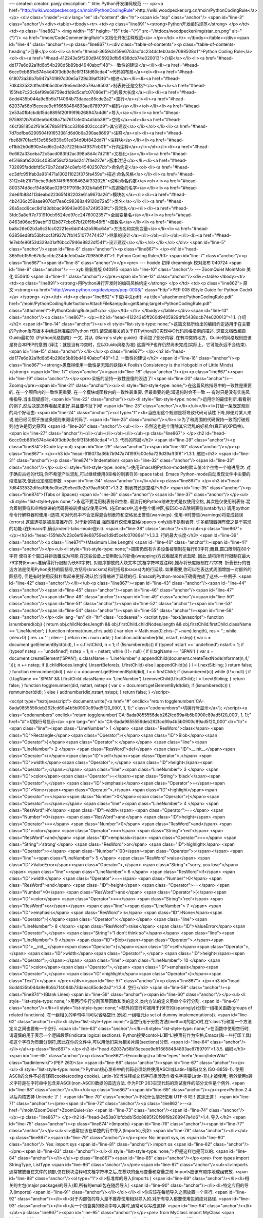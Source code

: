 ---
created: 
creator: panjy
description: ''
title: Python开发编码规范
---
<p><a href="http://wiki.woodpecker.org.cn/moin/PythonCodingRule">http://wiki.woodpecker.org.cn/moin/PythonCodingRule</a></p>
<div class="inside"><div lang="en" id="content" dir="ltr"><span id="top" class="anchor"/>
<span id="line-3" class="anchor"/><div><table><tbody><tr>  <td><p class="line891"><strong>Python开发编码规范</strong> </p></td>
<td><p class="line862"> <img width="15" height="15" title="{*}" src="/htdocs/woodpecker/img/star_on.png" alt="{*}"/>  <a href="/moin/CodeCommentingRule">文档化开发注释规范</a> </p></td>
</tr>
</tbody></table></div><span id="line-4" class="anchor"/><p class="line867"/><div class="table-of-contents"><p class="table-of-contents-heading">目录</p><ol><li><a href="#head-3659cb159e67b3acfdc234dcfeb0a4e7098508d1">Python Coding Rule</a><ol><li><a href="#head-412243e5ff260d9405929dfb5438dcb74e020013">介绍</a></li><li><a href="#head-dd177e6d92a1fd6b54b298d5b89bd4940abcf148">一致性的建议</a></li><li><a href="#head-6ccc9cb881c674c4d40f3db9c8c6f313fd60cda4">代码的布局</a><ol><li><a href="#head-618073a36b7b947a741997c00e5a729d39aff3f6">缩进</a></li><li><a href="#head-7d8433532dffea19b5c0be29e5ed3e2b79aa9503">制表符还是空格?</a></li><li><a href="#head-155feb7c23c6ef99e68759ed1d9d5cefc07086e1">行的最大长度</a></li><li><a
href="#head-8cdd435b044a9e8b5b714064b73daeac85cde2a2">空行</a></li><li><a href="#head-62037a58b15eceee9eff16658484893ae8789791">编码</a></li></ol></li><li><a href="#head-2e53a01bfcbdb15dc8895f20f99f9b268947a4d6">导入</a></li><li><a href="#head-9759812b7b03eb6d838a71d76f7afe0b4d5bb38f">空格</a><ol><li><a href="#head-46cf38185d2f61e5678b811f8cc331b9d02cccd9">其它建议</a></li></ol></li><li><a href="#head-7d7bdfbe6299504f91653381d6d0b6a390ae8699">注释</a><ol><li><a href="#head-fbe88f70fac5f3e585d939e91ed34d9bf842dd7f">注释块</a></li><li><a href="#head-ef1bb2b0d890e4cd6c2c42c7225bb4f937fcb01f">行内注释</a></li></ol></li><li><a href="#head-9c662a33ceba72c5acd083fd2ac398b8d4c7d216">文档化</a></li><li><a href="#head-e15168afe5203c4085af59cf24a6d2417f4e227e">版本注记</a></li><li><a
href="#head-732695faddbfd5c70b72daf24c8efc45402507cb">命名约定</a><ol><li><a href="#head-ec3dfc951fab3a931471a130211023f375fa459e">描述:命名风格</a></li><li><a href="#head-31f2c4b21f71bebc9dd574f6f66064624f332025">说明:命名约定</a><ol><li><a href="#head-800374d8cc154d88ac028f31f7918c302b4ab517">应避免的名字</a></li><li><a href="#head-2de6fb884113deabd22365f482203e61a9670a26">模块名</a></li><li><a href="#head-4b2436c259aae9076cf7ea6c98388a49128d72a5">类名</a></li><li><a href="#head-26a5acd6cec8d1d3dbbac96943e050e7249538fc">异常名</a></li><li><a href="#head-3fdc3a8eff7e731910cb9524ed97cc2476002357">全局变量名</a></li><li><a href="#head-8463d06ec59aebf1312b877cbc67bf20f5fb46f5">函数名</a></li><li><a
href="#head-ba8c26e02b3a9c3fcc02221ec6dd14a2b59bc64e">方法名和实例变量</a></li><li><a href="#head-63856ed8fb53bfcccf3f927d7fb1451077474457">继承的设计</a></li></ol></li></ol></li><li><a href="#head-1e7ebfe96f53d329a01aff6bcd7946e8822df541">设计建议</a></li></ol></li></ol></div> <span id="line-5" class="anchor"/><span id="line-6" class="anchor"/><p class="line867">
</p><h1 id="head-3659cb159e67b3acfdc234dcfeb0a4e7098508d1">1. Python Coding Rule</h1>
<span id="line-7" class="anchor"/><p class="line867"><span id="line-8" class="anchor"/></p><pre>  --- hoxide 初译 dreamingk 校对发布 040724
<span id="line-9" class="anchor"/>  --- xyb 重新排版 040915
<span id="line-10" class="anchor"/>  --- ZoomQuiet MoinMoin 美化 050610
<span id="line-11" class="anchor"/></pre><span id="line-12" class="anchor"/><div><table><tbody><tr>  <td><p class="line891"><strong>用Python进行开发时的编码风格约定</strong> </p></td>
<td><p class="line862"> 原文:<strong><a href="http://www.python.org/dev/peps/pep-0008/" class="http">PEP 008 《Style Guide for Python Code》</a> </strong> </p></td>
<td><p class="line862">下载(中文pdf): <a title="attachment:PythonCodingRule.pdf" href="/moin/PythonCodingRule?action=AttachFile&amp;do=get&amp;target=PythonCodingRule.pdf" class="attachment">PythonCodingRule.pdf</a> </p></td>
</tr>
</tbody></table></div><span id="line-13" class="anchor"/><p class="line867">
</p><h2 id="head-412243e5ff260d9405929dfb5438dcb74e020013">1.1. 介绍</h2>
<span id="line-14" class="anchor"/><ul><li style="list-style-type: none;">这篇文档所给出的编码约定适用于在主要的Python发布版本中组成标准库的Python 代码.请查阅相关的关于在Python的C实现中C代码风格指南的描述. 这篇文档改编自Guido最初的《Python风格指南》一文. 并从《Barry's style guide》中添加了部分内容. 在有冲突的地方，Guide的风格规则应该是符合本PEP的意图 (译注：就是当有冲突时，应以Guido风格为准) 这篇PEP也许仍然尚未完成(实际上，它可能永远不会结束). <span id="line-15" class="anchor"/></li></ul><p class="line867">
</p><h2 id="head-dd177e6d92a1fd6b54b298d5b89bd4940abcf148">1.2. 一致性的建议</h2>
<span id="line-16" class="anchor"/><p class="line867"><strong>愚蠢得使用一致性是无知的妖怪(A Foolish Consistency is the Hobgoblin of Little Minds)</strong> <span id="line-17" class="anchor"/><span id="line-18" class="anchor"/></p><p class="line867"><span id="line-19" class="anchor"/></p><pre>呆板的坚持一致性是傻的没边了!
<span id="line-20" class="anchor"/>-- Zoomq</pre><span id="line-21" class="anchor"/><ul><li style="list-style-type: none;">在这篇风格指导中的一致性是重要的. 在一个项目内的一致性更重要. 在一个模块或函数内的一致性最重要. 但最重要的是:知道何时会不一致 -- 有时只是没有实施风格指导.当出现疑惑时, <span id="line-22" class="anchor"/><ul><li style="list-style-type: none;">运用你的最佳判断.看看别的例子,然后决定怎样看起来更好.并且要不耻下问! <span id="line-23" class="anchor"/></li></ul></li><li>打破一条既定规则的两个好理由: <span id="line-24" class="anchor"/><ol type="1"><li>当应用这个规则是将导致代码可读性下降,即便对某人来说,他已经习惯于按这条规则来阅读代码了. <span id="line-25" class="anchor"/></li><li>为了和周围的代码保持一致而打破规则(也许是历史原因) <span id="line-26"
class="anchor"/><ul><li>-- 虽然这也是个清除其它混乱的好机会(真正的XP风格). <span id="line-27" class="anchor"/></li></ul></li></ol></li></ul><p class="line867">
</p><h2 id="head-6ccc9cb881c674c4d40f3db9c8c6f313fd60cda4">1.3. 代码的布局</h2>
<span id="line-28" class="anchor"/><p class="line874">(Code lay-out) <span id="line-29" class="anchor"/><span id="line-30" class="anchor"/></p><p class="line867">
</p><h3 id="head-618073a36b7b947a741997c00e5a729d39aff3f6">1.3.1. 缩进</h3>
<span id="line-31" class="anchor"/><p class="line874">(Indentation) <span id="line-32" class="anchor"/><span id="line-33" class="anchor"/></p><ul><li style="list-style-type: none;">使用Emacs的Python-mode的默认值:4个空格一个缩进层次. 对于确实古老的代码,你不希望产生混乱,可以继续使用8空格的制表符(8-space tabs). Emacs Python-mode自动发现文件中主要的缩进层次,依此设定缩进参数. <span id="line-34" class="anchor"/></li></ul><p class="line867">
</p><h3 id="head-7d8433532dffea19b5c0be29e5ed3e2b79aa9503">1.3.2. 制表符还是空格?</h3>
<span id="line-35" class="anchor"/><p class="line874">(Tabs or Spaces) <span id="line-36" class="anchor"/><span id="line-37" class="anchor"/></p><ul><li style="list-style-type: none;">永远不要混用制表符和空格. 最流行的Python缩进方式是仅使用空格, 其次是仅使用制表符.混合着制表符和空格缩进的代码将被转换成仅使用空格. (在Emacs中,选中整个缓冲区,按ESC-x去除制表符(untabify).) 调用python命令行解释器时使用-t选项,可对代码中不合法得混合制表符和空格发出警告(warnings). 使用-tt时警告(warnings)将变成错误(errors).这些选项是被高度推荐的. 对于新的项目,强烈推荐仅使用空格(spaces-only)而不是制表符. 许多编辑器拥有使之易于实现的功能.(在Emacs中,确认indent-tabs-mode是nil). <span id="line-38" class="anchor"/></li></ul><p class="line867">
</p><h3 id="head-155feb7c23c6ef99e68759ed1d9d5cefc07086e1">1.3.3. 行的最大长度</h3>
<span id="line-39" class="anchor"/><p class="line874">(Maximum Line Length) <span id="line-40" class="anchor"/><span id="line-41" class="anchor"/></p><ul><li style="list-style-type: none;">周围仍然有许多设备被限制在每行80字符;而且,窗口限制在80个字符 使将多个窗口并排放置成为可能.在这些设备上使用默认的折叠(wrapping)方式看起来有点丑陋. 因此,请将所有行限制在最大79字符(Emacs准确得将行限制为长80字符), 对顺序排放的大块文本(文档字符串或注释),推荐将长度限制在72字符. 折叠长行的首选方法是使用Pyhon支持的圆括号,方括号(brackets)和花括号(braces)内的行延续. 如果需要,你可以在表达式周围增加一对额外的圆括号, 但是有时使用反斜杠看起来更好.确认恰当得缩进了延续的行. Emacs的Python-mode正确得完成了这些.一些例子: <span id="line-42" class="anchor"/></li></ul><p class="line867"><span id="line-43"
class="anchor"/><span id="line-44" class="anchor"/><span id="line-45" class="anchor"/><span id="line-46" class="anchor"/><span id="line-47" class="anchor"/><span id="line-48" class="anchor"/><span id="line-49" class="anchor"/><span id="line-50" class="anchor"/><span id="line-51" class="anchor"/><span id="line-52" class="anchor"/><span id="line-53" class="anchor"/><span id="line-54" class="anchor"/><span id="line-55" class="anchor"/><span id="line-56" class="anchor"/></p><div lang="en" dir="ltr" class="codearea">
<script type="text/javascript">
function isnumbered(obj) {
return obj.childNodes.length && obj.firstChild.childNodes.length && obj.firstChild.firstChild.className == 'LineNumber';
}
function nformat(num,chrs,add) {
var nlen = Math.max(0,chrs-(''+num).length), res = '';
while (nlen>0) { res += ' '; nlen-- }
return res+num+add;
}
function addnumber(did, nstart, nstep) {
var c = document.getElementById(did), l = c.firstChild, n = 1;
if (!isnumbered(c))
if (typeof nstart == 'undefined') nstart = 1;
if (typeof nstep  == 'undefined') nstep = 1;
n = nstart;
while (l != null) {
if (l.tagName == 'SPAN') {
var s = document.createElement('SPAN');
s.className = 'LineNumber'
s.appendChild(document.createTextNode(nformat(n,4,' ')));
n += nstep;
if (l.childNodes.length)
l.insertBefore(s, l.firstChild)
else
l.appendChild(s)
}
l = l.nextSibling;
}
return false;
}
function remnumber(did) {
var c = document.getElementById(did), l = c.firstChild;
if (isnumbered(c))
while (l != null) {
if (l.tagName == 'SPAN' && l.firstChild.className == 'LineNumber') l.removeChild(l.firstChild);
l = l.nextSibling;
}
return false;
}
function togglenumber(did, nstart, nstep) {
var c = document.getElementById(did);
if (isnumbered(c)) {
remnumber(did);
} else {
addnumber(did,nstart,nstep);
}
return false;
}
</script>

<script type="text/javascript">
document.write('<a href="#" onclick="return togglenumber(\'CA-8ada9855556deb262fcd69a4b5b0900c89ad5f20_000\', 1, 1);" \
class="codenumbers">切换行号显示<\/a>');
</script><a class="codenumbers" onclick="return togglenumber('CA-8ada9855556deb262fcd69a4b5b0900c89ad5f20_000', 1, 1);" href="#">切换行号显示</a>
<pre lang="en" id="CA-8ada9855556deb262fcd69a4b5b0900c89ad5f20_000" dir="ltr"><span class="line"><span class="LineNumber">   1 </span>        <span class="ResWord">class</span> <span class="ID">Rectangle</span><span class="Operator">(</span><span class="ID">Blob</span><span class="Operator">)</span><span class="Operator">:</span></span>
<span class="line"><span class="LineNumber">   2 </span>                <span class="ResWord">def</span> <span class="ID">__init__</span><span class="Operator">(</span><span class="ID">self</span><span class="Operator">,</span> <span class="ID">width</span><span class="Operator">,</span> <span class="ID">height</span><span class="Operator">,</span></span>
<span class="line"><span class="LineNumber">   3 </span>                             <span class="ID">color</span><span class="Operator">=</span><span class="String">'black'</span><span class="Operator">,</span> <span class="ID">emphasis</span><span class="Operator">=</span><span class="ID">None</span><span class="Operator">,</span> <span class="ID">highlight</span><span class="Operator">=</span><span class="Number">0</span><span class="Operator">)</span><span class="Operator">:</span></span>
<span class="line"><span class="LineNumber">   4 </span>                        <span class="ResWord">if</span> <span class="ID">width</span> <span class="Operator">==</span> <span class="Number">0</span> <span class="ResWord">and</span> <span class="ID">height</span> <span class="Operator">==</span> <span class="Number">0</span> <span class="ResWord">and</span> \
<span class="ID">color</span> <span class="Operator">==</span> <span class="String">'red'</span> <span class="ResWord">and</span> <span class="ID">emphasis</span> <span class="Operator">==</span> <span class="String">'strong'</span> <span class="ResWord">or</span> \
<span class="ID">highlight</span> <span class="Operator">></span> <span class="Number">100</span><span class="Operator">:</span></span>
<span class="line"><span class="LineNumber">   5 </span>                                <span class="ResWord">raise</span> <span class="ID">ValueError</span><span class="Operator">,</span> <span class="String">"sorry, you lose"</span></span>
<span class="line"><span class="LineNumber">   6 </span>                        <span class="ResWord">if</span> <span class="ID">width</span> <span class="Operator">==</span> <span class="Number">0</span> <span class="ResWord">and</span> <span class="ID">height</span> <span class="Operator">==</span> <span class="Number">0</span> <span class="ResWord">and</span> <span class="Operator">(</span><span class="ID">color</span> <span class="Operator">==</span> <span class="String">'red'</span> <span class="ResWord">or</span></span>
<span class="line"><span class="LineNumber">   7 </span>                                                           <span class="ID">emphasis</span> <span class="ResWord">is</span> <span class="ID">None</span><span class="Operator">)</span><span class="Operator">:</span></span>
<span class="line"><span class="LineNumber">   8 </span>                                <span class="ResWord">raise</span> <span class="ID">ValueError</span><span class="Operator">,</span> <span class="String">"I don't think so"</span></span>
<span class="line"><span class="LineNumber">   9 </span>                        <span class="ID">Blob</span><span class="Operator">.</span><span class="ID">__init__</span><span class="Operator">(</span><span class="ID">self</span><span class="Operator">,</span> <span class="ID">width</span><span class="Operator">,</span> <span class="ID">height</span><span class="Operator">,</span></span>
<span class="line"><span class="LineNumber">  10 </span>                                      <span class="ID">color</span><span class="Operator">,</span> <span class="ID">emphasis</span><span class="Operator">,</span> <span class="ID">highlight</span><span class="Operator">)</span><span class="Text"/></span>
</pre></div><span id="line-57" class="anchor"/><p class="line867">
</p><h3 id="head-8cdd435b044a9e8b5b714064b73daeac85cde2a2">1.3.4. 空行</h3>
<span id="line-58" class="anchor"/><p class="line874">(Blank Lines) <span id="line-59" class="anchor"/><span id="line-60" class="anchor"/></p><ul><li style="list-style-type: none;">用两行空行分割顶层函数和类的定义,类内方法的定义用单个空行分割. <span id="line-61" class="anchor"/></li><li style="list-style-type: none;">额外的空行可被用于(保守的(sparingly))分割一组相关函数(groups of related functions). 在一组相关的单句中间可以省略空行.(例如.一组哑元(a set of dummy implementations)). <span id="line-62" class="anchor"/></li><li
style="list-style-type: none;">当空行用于分割方法(method)的定义时,在'class'行和第一个方法定义之间也要有一个空行. <span id="line-63" class="anchor"/></li><li style="list-style-type: none;">在函数中使用空行时,请谨慎的用于表示一个逻辑段落(indicate logical sections). Python接受contol-L(即^L)换页符作为空格;Emacs(和一些打印工具) 视这个字符为页面分割符,因此在你的文件中,可以用他们来为相关片段(sections)分页. <span id="line-64" class="anchor"/></li></ul><p class="line867">
</p><h3 id="head-62037a58b15eceee9eff16658484893ae8789791">1.3.5. 编码</h3>
<span id="line-65" class="anchor"/><p class="line862">(Encodings)<a title="epes" href="/moin/InterWiki" class="badinterwiki">(PEP 263)</a> <span id="line-66" class="anchor"/><span id="line-67" class="anchor"/></p><ul><li style="list-style-type: none;">Python核心发布中的代码必须始终使用ASCII或Latin-1编码(又名 ISO-8859-1). 使用ASCII的文件不必有译码cookie(coding cookie). Latin-1仅当注释或文档字符串涉及作者名字需要Latin-1时才被使用; 另外使用\x转义字符是在字符串中包含非ASCII(non-ASCII)数据的首选方法. 作为PEP
263实现代码的测试套件的部分文件是个例外. <span id="line-68" class="anchor"/></li></ul><p class="line867"><span id="line-69" class="anchor"/></p><pre>Python 2.4 以后内核支持 Unicode 了！
<span id="line-70" class="anchor"/>不论什么情况使用 UTF-8 吧！这是王道！
<span id="line-71" class="anchor"/></pre><span id="line-72" class="anchor"/><p class="line862">--<a href="/moin/ZoomQuiet">ZoomQuiet</a> <span id="line-73" class="anchor"/><span id="line-74" class="anchor"/></p><p class="line867">
</p><h2 id="head-2e53a01bfcbdb15dc8895f20f99f9b268947a4d6">1.4. 导入</h2>
<span id="line-75" class="anchor"/><p class="line874">(Imports) <span id="line-76" class="anchor"/><span id="line-77" class="anchor"/></p><ul><li>通常应该在单独的行中导入(Imports),例如: <span id="line-78" class="anchor"/></li></ul><p class="line867"><span id="line-79" class="anchor"/></p><pre>                No:  import sys, os
<span id="line-80" class="anchor"/>                Yes: import sys
<span id="line-81" class="anchor"/>                     import os
<span id="line-82" class="anchor"/></pre><span id="line-83" class="anchor"/><ul><li style="list-style-type: none;">但是这样也是可以的: <span id="line-84" class="anchor"/></li></ul><p class="line867"><span id="line-85" class="anchor"/></p><pre>                from types import StringType, ListType
<span id="line-86" class="anchor"/></pre><span id="line-87" class="anchor"/><ul><li>Imports 通常被放置在文件的顶部,仅在模块注释和文档字符串之后,在模块的全局变量和常量之前.Imports应该有顺序地成组安放. <span id="line-88" class="anchor"/><ol type="1"><li>标准库的导入(Imports ) <span id="line-89" class="anchor"/></li><li>相关的主包(major package)的导入(即,所有的email包在随后导入) <span id="line-90" class="anchor"/></li><li>特定应用的导入(imports) <span id="line-91" class="anchor"/></li></ol></li><li>你应该在每组导入之间放置一个空行. <span
id="line-92" class="anchor"/></li><li>对于内部包的导入是不推荐使用相对导入的.对所有导入都要使用包的绝对路径. <span id="line-93" class="anchor"/></li><li>从一个包含类的模块中导入类时,通常可以写成这样: <span id="line-94" class="anchor"/></li></ul><p class="line867"><span id="line-95" class="anchor"/></p><pre>                from MyClass import MyClass
<span id="line-96" class="anchor"/>                from foo.bar.YourClass import YourClass
<span id="line-97" class="anchor"/></pre><span id="line-98" class="anchor"/><ul><li style="list-style-type: none;">如果这样写导致了本地名字冲突,那么就这样写 <span id="line-99" class="anchor"/></li></ul><p class="line867"><span id="line-100" class="anchor"/></p><pre>                import MyClass
<span id="line-101" class="anchor"/>           import foo.bar.YourClass
<span id="line-102" class="anchor"/></pre><span id="line-103" class="anchor"/><ul><li style="list-style-type: none;"><p class="line862">即使用<tt>"MyClass.MyClass"</tt>和<tt>"foo.bar.YourClass.YourClass"</tt> <span id="line-104" class="anchor"/></p></li></ul><p class="line867">
</p><h2 id="head-9759812b7b03eb6d838a71d76f7afe0b4d5bb38f">1.5. 空格</h2>
<span id="line-105" class="anchor"/><p class="line874">(Whitespace in Expressions and Statements) <span id="line-106" class="anchor"/><span id="line-107" class="anchor"/></p><ul><li style="list-style-type: none;">Guido不喜欢在以下地方出现空格: <span id="line-108" class="anchor"/></li><li style="list-style-type: none;"><p class="line891"><tt>"spam( ham[ 1 ], { eggs: 2 } )".  Always write this as</tt> <tt>"spam(ham[1], {eggs: 2})".</tt> <span id="line-109" class="anchor"/></p><ul><li><p
class="line862">紧挨着圆括号,方括号和花括号的,如:<tt>"spam( ham[ 1 ], { eggs: 2 } )".</tt> 要始终将它写成<tt>"spam(ham[1], {eggs: 2})".</tt> <span id="line-110" class="anchor"/></p></li></ul><p class="line891"><tt>"if x == 4 : print x , y ; x , y = y , x".</tt>  Always write this as <tt>"if x == 4: print x, y; x, y = y, x".</tt> <span id="line-111" class="anchor"/></p><ul><li>紧贴在逗号,分号或冒号前的,如: <span id="line-112" class="anchor"/></li></ul><p class="line891"><tt>"if x == 4 : print x , y ; x , y = y , x".</tt>  要始终将它写成
<tt>"if x == 4: print x, y; x, y = y, x".</tt> <span id="line-113" class="anchor"/></p><ul><li><p class="line862">紧贴着函数调用的参数列表前开式括号(open parenthesis )的,如<tt>"spam (1)"</tt>.要始终将它写成<tt>"spam(1)"</tt>. <span id="line-114" class="anchor"/></p></li></ul><p class="line891"><tt>slicing, as in: "dict ['key'] = list [index]".</tt>  Always write this as <tt>"dict['key'] = list[index]".</tt> <span id="line-115" class="anchor"/></p><ul><li>紧贴在索引或切片(slicing?下标?)开始的开式括号前的,如: <span id="line-116"
class="anchor"/></li></ul><p class="line891"><tt>"dict ['key'] = list [index]".要始终将它写成"dict['key'] = list[index]".</tt> <span id="line-117" class="anchor"/></p><ul><li>在赋值(或其它)运算符周围的用于和其它并排的一个以上的空格,如: <span id="line-118" class="anchor"/></li></ul></li></ul><p class="line867"><span id="line-119" class="anchor"/><span id="line-120" class="anchor"/><span id="line-121" class="anchor"/><span id="line-122" class="anchor"/><span id="line-123" class="anchor"/></p><div lang="en" dir="ltr" class="codearea">
<script type="text/javascript">
document.write('<a href="#" onclick="return togglenumber(\'CA-4ea043ff9659dbf88b552ac03175acd233409a61_001\', 1, 1);" \
class="codenumbers">切换行号显示<\/a>');
</script><a class="codenumbers" onclick="return togglenumber('CA-4ea043ff9659dbf88b552ac03175acd233409a61_001', 1, 1);" href="#">切换行号显示</a>
<pre lang="en" id="CA-4ea043ff9659dbf88b552ac03175acd233409a61_001" dir="ltr"><span class="line"><span class="LineNumber">   1 </span>                  <span class="ID">x</span>             <span class="Operator">=</span> <span class="Number">1</span></span>
<span class="line"><span class="LineNumber">   2 </span>                  <span class="ID">y</span>             <span class="Operator">=</span> <span class="Number">2</span></span>
<span class="line"><span class="LineNumber">   3 </span>                  <span class="ID">long_variable</span> <span class="Operator">=</span> <span class="Number">3</span><span class="Text"/></span>
</pre></div><span id="line-124" class="anchor"/><ul><li style="list-style-type: none;">要始终将它写成 <span id="line-125" class="anchor"/></li></ul><p class="line867"><span id="line-126" class="anchor"/><span id="line-127" class="anchor"/><span id="line-128" class="anchor"/><span id="line-129" class="anchor"/><span id="line-130" class="anchor"/></p><div lang="en" dir="ltr" class="codearea">
<script type="text/javascript">
document.write('<a href="#" onclick="return togglenumber(\'CA-b9958e5a6e368d5632a88d50311ea71e85728f54_002\', 1, 1);" \
class="codenumbers">切换行号显示<\/a>');
</script><a class="codenumbers" onclick="return togglenumber('CA-b9958e5a6e368d5632a88d50311ea71e85728f54_002', 1, 1);" href="#">切换行号显示</a>
<pre lang="en" id="CA-b9958e5a6e368d5632a88d50311ea71e85728f54_002" dir="ltr"><span class="line"><span class="LineNumber">   1 </span>                 <span class="ID">x</span> <span class="Operator">=</span> <span class="Number">1</span></span>
<span class="line"><span class="LineNumber">   2 </span>                 <span class="ID">y</span> <span class="Operator">=</span> <span class="Number">2</span></span>
<span class="line"><span class="LineNumber">   3 </span>                 <span class="ID">long_variable</span> <span class="Operator">=</span> <span class="Number">3</span><span class="Text"/></span>
</pre></div><span id="line-131" class="anchor"/><ul><li style="list-style-type: none;">(不要对以上任意一条和他争论 --- Guido 养成这样的风格超过20年了.) <span id="line-132" class="anchor"/></li></ul><p class="line867">
</p><h3 id="head-46cf38185d2f61e5678b811f8cc331b9d02cccd9">1.5.1. 其它建议</h3>
<span id="line-133" class="anchor"/><p class="line874">(Other Recommendations) <span id="line-134" class="anchor"/><span id="line-135" class="anchor"/></p><ul><li><p class="line862">始终在这些二元运算符两边放置一个空格:赋值(=), 比较(==, <, >, !=, <>, <=,>=, in, not in, is, is not), 布尔运算 (and, or, not). <span id="line-136" class="anchor"/></p></li></ul><p class="line874">* 按你的看法在算术运算符周围插入空格. 始终保持二元运算符两边空格的一致. <span id="line-137" class="anchor"/><span id="line-138"
class="anchor"/></p><ul><li>一些例子: <span id="line-139" class="anchor"/></li></ul><p class="line867"><span id="line-140" class="anchor"/><span id="line-141" class="anchor"/><span id="line-142" class="anchor"/><span id="line-143" class="anchor"/><span id="line-144" class="anchor"/><span id="line-145" class="anchor"/><span id="line-146" class="anchor"/><span id="line-147" class="anchor"/></p><div lang="en" dir="ltr" class="codearea">
<script type="text/javascript">
document.write('<a href="#" onclick="return togglenumber(\'CA-37280c81ab86daf5140befd245c7302d96ac01c5_003\', 1, 1);" \
class="codenumbers">切换行号显示<\/a>');
</script><a class="codenumbers" onclick="return togglenumber('CA-37280c81ab86daf5140befd245c7302d96ac01c5_003', 1, 1);" href="#">切换行号显示</a>
<pre lang="en" id="CA-37280c81ab86daf5140befd245c7302d96ac01c5_003" dir="ltr"><span class="line"><span class="LineNumber">   1 </span>                  <span class="ID">i</span> <span class="Operator">=</span> <span class="ID">i</span><span class="Operator">+</span><span class="Number">1</span></span>
<span class="line"><span class="LineNumber">   2 </span>                  <span class="ID">submitted</span> <span class="Operator">=</span> <span class="ID">submitted</span> <span class="Operator">+</span> <span class="Number">1</span></span>
<span class="line"><span class="LineNumber">   3 </span>                  <span class="ID">x</span> <span class="Operator">=</span> <span class="ID">x</span><span class="Operator">*</span><span class="Number">2</span> <span class="Operator">-</span> <span class="Number">1</span></span>
<span class="line"><span class="LineNumber">   4 </span>                  <span class="ID">hypot2</span> <span class="Operator">=</span> <span class="ID">x</span><span class="Operator">*</span><span class="ID">x</span> <span class="Operator">+</span> <span class="ID">y</span><span class="Operator">*</span><span class="ID">y</span></span>
<span class="line"><span class="LineNumber">   5 </span>                  <span class="ID">c</span> <span class="Operator">=</span> <span class="Operator">(</span><span class="ID">a</span><span class="Operator">+</span><span class="ID">b</span><span class="Operator">)</span> <span class="Operator">*</span> <span class="Operator">(</span><span class="ID">a</span><span class="Operator">-</span><span class="ID">b</span><span class="Operator">)</span></span>
<span class="line"><span class="LineNumber">   6 </span>                  <span class="ID">c</span> <span class="Operator">=</span> <span class="Operator">(</span><span class="ID">a</span> <span class="Operator">+</span> <span class="ID">b</span><span class="Operator">)</span> <span class="Operator">*</span> <span class="Operator">(</span><span class="ID">a</span> <span class="Operator">-</span> <span class="ID">b</span><span class="Operator">)</span><span class="Text"/></span>
</pre></div><span id="line-148" class="anchor"/><ul><li>不要在用于指定关键字参数或默认参数值的'='号周围使用空格,例如: <span id="line-149" class="anchor"/></li></ul><p class="line867"><span id="line-150" class="anchor"/><span id="line-151" class="anchor"/><span id="line-152" class="anchor"/><span id="line-153" class="anchor"/></p><div lang="en" dir="ltr" class="codearea">
<script type="text/javascript">
document.write('<a href="#" onclick="return togglenumber(\'CA-e2b7edf7b5962feddd8f63075e47f14d29b561ce_004\', 1, 1);" \
class="codenumbers">切换行号显示<\/a>');
</script><a class="codenumbers" onclick="return togglenumber('CA-e2b7edf7b5962feddd8f63075e47f14d29b561ce_004', 1, 1);" href="#">切换行号显示</a>
<pre lang="en" id="CA-e2b7edf7b5962feddd8f63075e47f14d29b561ce_004" dir="ltr"><span class="line"><span class="LineNumber">   1 </span>                  <span class="ResWord">def</span> <span class="ID">complex</span><span class="Operator">(</span><span class="ID">real</span><span class="Operator">,</span> <span class="ID">imag</span><span class="Operator">=</span><span class="Number">0.0</span><span class="Operator">)</span><span class="Operator">:</span></span>
<span class="line"><span class="LineNumber">   2 </span>                          <span class="ResWord">return</span> <span class="ID">magic</span><span class="Operator">(</span><span class="ID">r</span><span class="Operator">=</span><span class="ID">real</span><span class="Operator">,</span> <span class="ID">i</span><span class="Operator">=</span><span class="ID">imag</span><span class="Operator">)</span><span class="Text"/></span>
</pre></div><span id="line-154" class="anchor"/><ul><li>不要将多条语句写在同一行上. <span id="line-155" class="anchor"/></li></ul><p class="line867"><span id="line-156" class="anchor"/></p><pre>                  No:  if foo == 'blah': do_blah_thing()
<span id="line-157" class="anchor"/>                  Yes: if foo == 'blah':
<span id="line-158" class="anchor"/>                                   do_blah_thing()
<span id="line-159" class="anchor"/>                  No:  do_one(); do_two(); do_three()
<span id="line-160" class="anchor"/>                  Yes: do_one()
<span id="line-161" class="anchor"/>                           do_two()
<span id="line-162" class="anchor"/>                           do_three()
<span id="line-163" class="anchor"/></pre><span id="line-164" class="anchor"/><p class="line867">
</p><h2 id="head-7d7bdfbe6299504f91653381d6d0b6a390ae8699">1.6. 注释</h2>
<span id="line-165" class="anchor"/><p class="line874">(Comments) <span id="line-166" class="anchor"/><span id="line-167" class="anchor"/></p><ul><li style="list-style-type: none;">同代码不一致的注释比没注释更差.当代码修改时,始终优先更新注释! 注释应该是完整的句子. 如果注释是一个短语或句子,首字母应该大写, 除非他是一个以小写字母开头的标识符(永远不要修改标识符的大小写). 如果注释很短,最好省略末尾的句号(period?结尾句末的停顿?也可以是逗号吧,)
注释块通常由一个或多个由完整句子构成的段落组成,每个句子应该以句号结尾. 你应该在句末,句号后使用两个空格,以便使Emacs的断行和填充工作协调一致 (译按:应该说是使这两种功能正常工作,".  "给出了文档结构的提示). 用英语书写时,断词和空格是可用的. 非英语国家的Python程序员:请用英语书写你的注释,除非你120%的确信 这些代码不会被不懂你的语言的人阅读. <span id="line-168" class="anchor"/></li></ul><p class="line867"><span id="line-169"
class="anchor"/></p><pre>我就是坚持全部使用中文来注释，真正要发布脚本工具时，再想E文的；
<span id="line-170" class="anchor"/>开发时每一瞬间都要用在思量中，坚决不用在E文语法，单词的回忆中！
<span id="line-171" class="anchor"/></pre><span id="line-172" class="anchor"/><p class="line874">-- ZoomQUiet <span id="line-173" class="anchor"/><span id="line-174" class="anchor"/></p><ul><li><p class="line862">约定使用统一的文档化注释格式有利于良好习惯和团队建议！-- <a href="/moin/CodeCommentingRule">CodeCommentingRule</a> <span id="line-175" class="anchor"/></p></li></ul><p class="line867">
</p><h3 id="head-fbe88f70fac5f3e585d939e91ed34d9bf842dd7f">1.6.1. 注释块</h3>
<span id="line-176" class="anchor"/><p class="line874">(Block Comments) <span id="line-177" class="anchor"/><span id="line-178" class="anchor"/></p><ul><li style="list-style-type: none;">注释块通常应用于跟随着一些(或者全部)代码并和这些代码有着相同的缩进层次. 注释块中每行以'#'和一个空格开始(除非他是注释内的缩进文本). 注释块内的段落以仅含单个'#'的行分割. 注释块上下方最好有一空行包围(或上方两行下方一行,对一个新函数定义段的注释). <span id="line-179" class="anchor"/></li></ul><p
class="line867">
</p><h3 id="head-ef1bb2b0d890e4cd6c2c42c7225bb4f937fcb01f">1.6.2. 行内注释</h3>
<span id="line-180" class="anchor"/><p class="line874">(Inline Comments) <span id="line-181" class="anchor"/><span id="line-182" class="anchor"/></p><ul><li>(inline?内联?翻成"行内"比较好吧) <span id="line-183" class="anchor"/><ul><li style="list-style-type: none;">一个行内注释是和语句在同一行的注释.行内注释应该谨慎适用. 行内注释应该至少用两个空格和语句分开. 它们应该以'#'和单个空格开始. <span id="line-184" class="anchor"/></li></ul></li></ul><p class="line867"><span
id="line-185" class="anchor"/></p><pre>                x = x+1                 # Increment x
<span id="line-186" class="anchor"/></pre><span id="line-187" class="anchor"/><ul><li style="list-style-type: none;">如果语意是很明了的,那么行内注释是不必要的,事实上是应该被去掉的. 不要这样写: <span id="line-188" class="anchor"/></li></ul><p class="line867"><span id="line-189" class="anchor"/></p><pre>                x = x+1                 # Increment x
<span id="line-190" class="anchor"/></pre><span id="line-191" class="anchor"/><p class="line867"><span id="line-192" class="anchor"/></p><pre>                x = x+1                 # Compensate for border
<span id="line-193" class="anchor"/></pre><span id="line-194" class="anchor"/><ul><li style="list-style-type: none;">但是有时,这样是有益的: <span id="line-195" class="anchor"/></li></ul><p class="line867"><span id="line-196" class="anchor"/></p><pre>                x = x+1                 # Compensate for border
<span id="line-197" class="anchor"/></pre><span id="line-198" class="anchor"/><p class="line867">
</p><h2 id="head-9c662a33ceba72c5acd083fd2ac398b8d4c7d216">1.7. 文档化</h2>
<span id="line-199" class="anchor"/><p class="line874">(Documentation Strings) <span id="line-200" class="anchor"/><span id="line-201" class="anchor"/></p><ul><li style="list-style-type: none;">Conventions for writing good documentation strings (a.k.a. "docstrings") are immortalized in <span id="line-202" class="anchor"/><p class="line891"><a title="epes" href="/moin/InterWiki" class="badinterwiki">PEP 257</a>.
应该一直遵守编写好的文档字符串(又名"docstrings")的约定(?实在不知道怎么译) <span id="line-203" class="anchor"/></p></li></ul><p class="line867"><span id="line-204" class="anchor"/></p><pre>Documentation Strings-- 文档化字符 ;
<span id="line-205" class="anchor"/>为配合 pydoc;epydoc,Doxygen等等文档化工具的使用,类似于MoinMoin 语法,约定一些字符,
<span id="line-206" class="anchor"/>以便自动提取转化为有意义的文档章节等等文章元素!
<span id="line-207" class="anchor"/>-- Zoomq</pre><span id="line-208" class="anchor"/><ul><li>为所有公共模块,函数,类和方法编写文档字符串.文档字符串对非公开的方法不是必要的,但你应该有一个描述这个方法做什么的注释.这个注释应该在"def"这行后. <span id="line-209" class="anchor"/></li><li><p class="line891"><a title="epes" href="/moin/InterWiki" class="badinterwiki">PEP 257</a> 描述了好的文档字符串的约定.一定注意,多行文档字符串结尾的""" 应该单独成行,例如: <span id="line-210"
class="anchor"/></p></li></ul><p class="line867"><span id="line-211" class="anchor"/></p><pre>          """Return a foobang
<span id="line-212" class="anchor"/>          Optional plotz says to frobnicate the bizbaz first.
<span id="line-213" class="anchor"/>          """
<span id="line-214" class="anchor"/></pre><span id="line-215" class="anchor"/><ul><li>对单行的文档字符串,结尾的"""在同一行也可以. <span id="line-216" class="anchor"/></li></ul><p class="line867"><span id="line-217" class="anchor"/></p><pre>实际上Python 自个儿就使用文档化编码维护着所有内置对象的使用说明\
<span id="line-218" class="anchor"/>不信的话常试:
<span id="line-219" class="anchor"/>        #python
<span id="line-220" class="anchor"/>>>> import time
<span id="line-221" class="anchor"/>>>> dir(time)
<span id="line-222" class="anchor"/>['__doc__', '__file__', '__name__', 'accept2dyear', 
'altzone', 'asctime', 'clock', 'ctime', 'daylight', 'gmtime', 
'localtime', 'mktime', 'sleep', 'strftime', 'strptime', 'struct_time', 
'time', 'timezone', 'tzname', 'tzset']
<span id="line-223" class="anchor"/>>>> help(time.time)
<span id="line-224" class="anchor"/>Help on built-in function time in module time:
<span id="line-225" class="anchor"/>time(...)
<span id="line-226" class="anchor"/>        time() -> floating point number
<span id="line-227" class="anchor"/>        Return the current time in seconds since the Epoch.
<span id="line-228" class="anchor"/>        Fractions of a second may be present if the system clock provides them.
<span id="line-229" class="anchor"/></pre><span id="line-230" class="anchor"/><p class="line867">
</p><h2 id="head-e15168afe5203c4085af59cf24a6d2417f4e227e">1.8. 版本注记</h2>
<span id="line-231" class="anchor"/><p class="line874">(Version Bookkeeping) (我觉得叫"注记"更好) <span id="line-232" class="anchor"/><span id="line-233" class="anchor"/></p><ul><li style="list-style-type: none;">如果你要将RCS或CVS的杂项(crud)包含在你的源文件中,按如下做. <span id="line-234" class="anchor"/></li></ul><p class="line867"><span id="line-235" class="anchor"/><span id="line-236" class="anchor"/><span id="line-237" class="anchor"/><span id="line-238"
class="anchor"/></p><div lang="en" dir="ltr" class="codearea">
<script type="text/javascript">
document.write('<a href="#" onclick="return togglenumber(\'CA-3a6927d7c3a87cbec851b837d54e40784ac00934_005\', 1, 1);" \
class="codenumbers">切换行号显示<\/a>');
</script><a class="codenumbers" onclick="return togglenumber('CA-3a6927d7c3a87cbec851b837d54e40784ac00934_005', 1, 1);" href="#">切换行号显示</a>
<pre lang="en" id="CA-3a6927d7c3a87cbec851b837d54e40784ac00934_005" dir="ltr"><span class="line"><span class="LineNumber">   1 </span>                <span class="ID">__version__</span> <span class="Operator">=</span> <span class="String">"$Revision: 1.4 $"</span></span>
<span class="line"><span class="LineNumber">   2 </span>                <span class="Comment"># $Source: E:/cvsroot/python_doc/pep8.txt,v $</span><span class="Text"/></span>
</pre></div><span id="line-239" class="anchor"/><ul><li style="list-style-type: none;">这个行应该包含在模块的文档字符串之后,所有代码之前,上下用一个空行分割. <span id="line-240" class="anchor"/></li></ul><p class="line867"><span id="line-241" class="anchor"/></p><pre>对于CVS的服务器工作标记更应该在代码段中明确出它的使用
<span id="line-242" class="anchor"/>如：在文档的最开始的版权声明后应加入如下版本标记：
<span id="line-243" class="anchor"/># 文件：$id$
<span id="line-244" class="anchor"/># 版本： $Revision$
<span id="line-245" class="anchor"/>这样的标记在提交给配置管理服务器后，会自动适配成为相应的字符串，如：
<span id="line-246" class="anchor"/># 文件：$Id: ussp.py,v 1.22 2004/07/21 04:47:41 hd Exp $
<span id="line-247" class="anchor"/># 版本： $Revision: 1.4 $
<span id="line-248" class="anchor"/>----HD
<span id="line-249" class="anchor"/></pre><span id="line-250" class="anchor"/><p class="line867">
</p><h2 id="head-732695faddbfd5c70b72daf24c8efc45402507cb">1.9. 命名约定</h2>
<span id="line-251" class="anchor"/><p class="line874">(Naming Conventions) <span id="line-252" class="anchor"/><span id="line-253" class="anchor"/></p><ul><li style="list-style-type: none;">Python库的命名约定有点混乱,所以我们将永远不能使之变得完全一致--- 不过还是有公认的命名规范的. 新的模块和包(包括第三方的框架)必须符合这些标准,但对已有的库存在不同风格的, 保持内部的一致性是首选的. <span id="line-254" class="anchor"/></li></ul><p class="line867">
</p><h3 id="head-ec3dfc951fab3a931471a130211023f375fa459e">1.9.1. 描述:命名风格</h3>
<span id="line-255" class="anchor"/><p class="line874">(Descriptive: Naming Styles) <span id="line-256" class="anchor"/><span id="line-257" class="anchor"/></p><ul><li style="list-style-type: none;">有许多不同的命名风格.以下的有助于辨认正在使用的命名风格,独立于它们的作用. 以下的命名风格是众所周知的: <span id="line-258" class="anchor"/></li><li>b (单个小写字母) <span id="line-259" class="anchor"/></li><li>B (单个大写字母) <span id="line-260"
class="anchor"/></li><li>小写串 如:getname <span id="line-261" class="anchor"/></li><li>带下划的小写串 如:_getname <span id="line-262" class="anchor"/></li><li>大写串 如:GETNAME <span id="line-263" class="anchor"/></li><li>带下划的大写串 如:_GETNAME <span id="line-264" class="anchor"/></li><li><p class="line891"><tt class="backtick">CapitalizedWords</tt>(首字母大写单词串) (或 <tt class="backtick">CapWords</tt>, <tt class="backtick">CamelCase</tt> --
这样命名是由于它的字母错落有致的样子而来的. <span id="line-265" class="anchor"/></p><ul><li style="list-style-type: none;"><p class="line862">这有时也被当作<tt class="backtick">StudlyCaps</tt>. 如:<tt class="backtick">GetName</tt> <span id="line-266" class="anchor"/></p></li></ul></li><li><p class="line891"><tt class="backtick">mixedCase</tt> (混合大小写串)(与首字母大写串不同之处在于第一个字符是小写如:getName) <span id="line-267" class="anchor"/></p></li><li><p
class="line891"><tt class="backtick">Capitalized_Words_With_Underscores</tt>(带下划线的首字母大写串) (丑陋!) <span id="line-268" class="anchor"/></p></li><li>还有一种使用特别前缀的风格，用于将相关的名字分成组.这在Python中不常用, <span id="line-269" class="anchor"/></li><li>但是出于完整性要提一下.例如, <span id="line-270" class="anchor"/><span id="line-271" class="anchor"/><pre>os.stat()函数返回一个tuple,
<span id="line-272" class="anchor"/> 他的元素传统上有象st_mode, st_size, st_mtime等等这样的名字.
<span id="line-273" class="anchor"/>X11库的所有公开函数以X开头.
<span id="line-274" class="anchor"/></pre><span id="line-275" class="anchor"/></li></ul><p class="line874">(在Python中,这个风格通常认为是不必要的,        因为属性和方法名以对象作前缀,而函数名以模块名作前缀.) <span id="line-276" class="anchor"/><span id="line-277" class="anchor"/></p><ul><li style="list-style-type: none;">另外,以下用下划线作前导或结尾的特殊形式是被公认的(这些通常可以和任何习惯组合(使用?)): <span id="line-278"
class="anchor"/></li><li>_single_leading_underscore(以一个下划线作前导): 弱的"内部使用(internal use)"标志. <span id="line-279" class="anchor"/><ul><li>(例如,"from M import *"不会导入以下划线开头的对象). <span id="line-280" class="anchor"/></li></ul></li><li>single_trailing_underscore_(以一个下划线结尾): 用于避免与Python关键词的冲突,例如. <span id="line-281" class="anchor"/><ul><li><p class="line862">"Tkinter.Toplevel(master, class_='<a href="/moin/ClassName"
class="nonexistent">ClassName</a>')". <span id="line-282" class="anchor"/></p></li></ul></li><li><p class="line891"><tt>__double_leading_underscore</tt>(双下划线): 从Python 1.4起为类私有名. <span id="line-283" class="anchor"/></p></li><li><p class="line891"><tt>__double_leading_and_trailing_underscore__</tt>: 特殊的(magic) 对象或属性,存在于用户控制的(user-controlled)名字空间, 例如:<tt>__init__</tt>, <tt>__import__</tt> 或 <tt>__file__</tt>. 有时它们被用户定义,
用于触发某个特殊行为(magic behavior)(例如:运算符重载); 有时被构造器(infrastructure)插入,以便自己使用或为了调试. 因此,在未来的版本中,构造器(松散得定义为Python解释器和标准库) 可能打算建立自己的魔法属性列表,用户代码通常应该限制将这种约定作为己用. 欲成为构造器的一部分的用户代码可以在下滑线中结合使用短前缀,例如. <tt>__bobo_magic_attr__</tt>. <span id="line-284" class="anchor"/></p></li></ul><p class="line867">
</p><h3 id="head-31f2c4b21f71bebc9dd574f6f66064624f332025">1.9.2. 说明:命名约定</h3>
<span id="line-285" class="anchor"/><p class="line874">(Prescriptive: Naming Conventions) <span id="line-286" class="anchor"/><span id="line-287" class="anchor"/></p><p class="line867">
</p><h4 id="head-800374d8cc154d88ac028f31f7918c302b4ab517">1.9.2.1. 应避免的名字</h4>
<span id="line-288" class="anchor"/><p class="line874">(Names to Avoid) <span id="line-289" class="anchor"/><span id="line-290" class="anchor"/></p><ul><li style="list-style-type: none;">永远不要用字符`l'(小写字母el(就是读音,下同)), <span id="line-291" class="anchor"/><p class="line891"><tt class="backtick">O'(大写字母oh),或</tt>I'(大写字母eye)作为单字符的变量名. 在某些字体中,这些字符不能与数字1和0分开.当想要使用'l'时，用'L'代替它. <span id="line-292"
class="anchor"/></p></li></ul><p class="line867">
</p><h4 id="head-2de6fb884113deabd22365f482203e61a9670a26">1.9.2.2. 模块名</h4>
<span id="line-293" class="anchor"/><p class="line874">(Module Names) <span id="line-294" class="anchor"/><span id="line-295" class="anchor"/></p><ul><li style="list-style-type: none;">模块应该是不含下划线的,简短的,小写的名字. 因为模块名被映射到文件名, 有些文件系统大小写不敏感并且截短长名字, 模块名被选为相当短是重要的---这在Unix上不是问题, 但当代码传到Mac 或Windows上就可能是个问题了. 当一个用C或C++写的扩展模块有一个伴随的Python模块,这个Python模块提供了 <span
id="line-296" class="anchor"/><ul><li style="list-style-type: none;">一个更高层(例如，更面向对象)的接口时,C/C++模块有一个前导下划线(如：_socket) <span id="line-297" class="anchor"/></li></ul>Python包应该是不含下划线的,简短的,全小写的名字. <span id="line-298" class="anchor"/></li></ul><p class="line867">
</p><h4 id="head-4b2436c259aae9076cf7ea6c98388a49128d72a5">1.9.2.3. 类名</h4>
<span id="line-299" class="anchor"/><p class="line874">(Class Names) <span id="line-300" class="anchor"/><span id="line-301" class="anchor"/></p><ul><li style="list-style-type: none;"><p class="line862">几乎没有例外，类名总是使用首字母大写单词串(<tt class="backtick">CapWords</tt>)的约定. <span id="line-302" class="anchor"/></p></li></ul><p class="line867">
</p><h4 id="head-26a5acd6cec8d1d3dbbac96943e050e7249538fc">1.9.2.4. 异常名</h4>
<span id="line-303" class="anchor"/><p class="line874">(Exception Names) <span id="line-304" class="anchor"/><span id="line-305" class="anchor"/></p><ul><li style="list-style-type: none;">如果模块对所有情况定义了单个异常,它通常被叫做"error"或"Error". 似乎内建(扩展)的模块使用"error"(例如:os.error), 而Python模块通常用"Error" (例如: xdrlib.Error). <span id="line-306" class="anchor"/><p class="line862">趋势似乎是倾向使用<tt class="backtick">CapWords</tt>异常名. <span
id="line-307" class="anchor"/></p></li></ul><p class="line867">
</p><h4 id="head-3fdc3a8eff7e731910cb9524ed97cc2476002357">1.9.2.5. 全局变量名</h4>
<span id="line-308" class="anchor"/><p class="line874">(Global Variable Names) <span id="line-309" class="anchor"/><span id="line-310" class="anchor"/></p><ul><li style="list-style-type: none;">(让我们希望这些变量打算只被用于模块内部) 这些约定与那些用于函数的约定差不多.被设计可以通过"from M import *"来使用的 <span id="line-311" class="anchor"/><ul><li style="list-style-type: none;">那些模块,应该在那些不想被导入的全局变量(还有内部函数和类)前加一个下划线). <span
id="line-312" class="anchor"/></li></ul></li></ul><p class="line867">
</p><h4 id="head-8463d06ec59aebf1312b877cbc67bf20f5fb46f5">1.9.2.6. 函数名</h4>
<span id="line-313" class="anchor"/><p class="line874">(Function Names) <span id="line-314" class="anchor"/><span id="line-315" class="anchor"/></p><ul><li style="list-style-type: none;">函数名应该为小写,可能用下划线风格单词以增加可读性. <span id="line-316" class="anchor"/><p class="line891"><tt class="backtick">mixedCase</tt>仅被允许用于这种风格已经占优势的上下文(如: threading.py) 以便保持向后兼容. <span id="line-317" class="anchor"/></p></li></ul><p
class="line867">
</p><h4 id="head-ba8c26e02b3a9c3fcc02221ec6dd14a2b59bc64e">1.9.2.7. 方法名和实例变量</h4>
<span id="line-318" class="anchor"/><p class="line874">(Method Names and Instance Variables) <span id="line-319" class="anchor"/><span id="line-320" class="anchor"/></p><ul><li style="list-style-type: none;">这段大体上和函数相同:通常使用小写单词,必要时用下划线分隔增加可读性. 使用一个前导下划线仅用于不打算作为类的公共接口的内部方法和实例变量. Python不强制要求这样; 它取决于程序员是否遵守这个约定. 使用两个前导下划线以表示类私有的名字.
Python将这些名字和类名连接在一起: <span id="line-321" class="anchor"/><p class="line862">如果类Foo有一个属性名为 <tt>__a</tt>, 它不能以<tt>Foo.__a</tt>访问. (执著的用户(An insistent user)还是可以通过<tt>Foo._Foo__a</tt>得到访问权.) 通常,双前导下划线应该只用来避免与类(为可以子类化所设计)中的属性发生名字冲突. <span id="line-322" class="anchor"/></p></li></ul><p class="line867">
</p><h4 id="head-63856ed8fb53bfcccf3f927d7fb1451077474457">1.9.2.8. 继承的设计</h4>
<span id="line-323" class="anchor"/><p class="line874">(Designing for inheritance) <span id="line-324" class="anchor"/><span id="line-325" class="anchor"/></p><ul><li style="list-style-type: none;">始终要确定一个类中的方法和实例变量是否要被公开. 通常,永远不要将数据变量公开,除非你实现的本质上只是记录. 人们总是更喜欢给类提供一个函数的接口作为替换 (Python 2.2 的一些开发者在这点上做得非常漂亮). 同样,确定你的属性是否应为私有的.私有与非公有的区别在于:
前者永远不会被用在一个派生类中,而后者可能会. 是的,你应该在大脑中就用继承设计好了你的类. 私有属性必须有两个前导下划线,无后置下划线. 非公有属性必须有一个前导下划线,无后置下划线. 公共属性没有前导和后置下划线,除非它们与保留字冲突, 在此情况下,单个后置下划线比前置或混乱的拼写要好, 例如:class_优于klass. 最后一点有些争议; 如果相比class_你更喜欢klass,那么这只是一致性问题. <span id="line-326" class="anchor"/></li></ul><p class="line867">
</p><h2 id="head-1e7ebfe96f53d329a01aff6bcd7946e8822df541">1.10. 设计建议</h2>
<span id="line-327" class="anchor"/><p class="line874">(Programming Recommendations) <span id="line-328" class="anchor"/><span id="line-329" class="anchor"/></p><ul><li>同象None之类的单值进行比较,应该永远用:'is'或'is not'来做. 当你本意是"if x is not None"时,对写成"if x"要小心 -- 例如当你测试一个默认为None的变量或参数是否被设置为其它值时. 这个其它值可能是一个在布尔上下文中为假的值! <span id="line-330" class="anchor"/></li><li>基于类的异常总是好过基于字符串的异常.
模块和包应该定义它们自己的域内特定的基异常类(base exception class), 基类应该是内建的Exception类的子类. 还始终包含一个类的文档字符串.例如: <span id="line-331" class="anchor"/></li></ul><p class="line867"><span id="line-332" class="anchor"/><span id="line-333" class="anchor"/><span id="line-334" class="anchor"/><span id="line-335" class="anchor"/></p><div lang="en" dir="ltr" class="codearea">
<script type="text/javascript">
document.write('<a href="#" onclick="return togglenumber(\'CA-85383e2ff1c52a648bf6b0895889148c3785d05b_006\', 1, 1);" \
class="codenumbers">切换行号显示<\/a>');
</script><a class="codenumbers" onclick="return togglenumber('CA-85383e2ff1c52a648bf6b0895889148c3785d05b_006', 1, 1);" href="#">切换行号显示</a>
<pre lang="en" id="CA-85383e2ff1c52a648bf6b0895889148c3785d05b_006" dir="ltr"><span class="line"><span class="LineNumber">   1 </span>                <span class="ResWord">class</span> <span class="ID">MessageError</span><span class="Operator">(</span><span class="ID">Exception</span><span class="Operator">)</span><span class="Operator">:</span></span>
<span class="line"><span class="LineNumber">   2 </span>                        <span class="String">"""Base class for errors in the email package."""</span><span class="Text"/></span>
</pre></div><span id="line-336" class="anchor"/><ul><li>使用字符串方法(methods)代替字符串模块,除非必须向后兼容Python 2.0以前的版本. 字符串方法总是非常快,而且和unicode字符串共用同样的API(应用程序接口) <span id="line-337" class="anchor"/></li><li>在检查前缀或后缀时避免对字符串进行切片. 用startswith()和endswith()代替, 因为它们是明确的并且错误更少. 例如: <span id="line-338" class="anchor"/></li></ul><p class="line867"><span id="line-339"
class="anchor"/></p><pre>                No:  if foo[:3] == 'bar':
<span id="line-340" class="anchor"/>                Yes: if foo.startswith('bar'):
<span id="line-341" class="anchor"/></pre><span id="line-342" class="anchor"/><ul><li style="list-style-type: none;">例外是如果你的代码必须工作在Python 1.5.2 (但是我们希望它不会发生!). <span id="line-343" class="anchor"/></li><li>对象类型的比较应该始终用isinstance()代替直接比较类型.例如: <span id="line-344" class="anchor"/></li></ul><p class="line867"><span id="line-345" class="anchor"/></p><pre>                No:  if type(obj) is type(1):
<span id="line-346" class="anchor"/>                Yes: if isinstance(obj, int):
<span id="line-347" class="anchor"/></pre><span id="line-348" class="anchor"/><ul><li style="list-style-type: none;">检查一个对象是否是字符串时,紧记它也可能是unicode字符串! 在Python 2.3, str和unicode有公共的基类,basestring,所以你可以这样做: <span id="line-349" class="anchor"/></li></ul><p class="line867"><span id="line-350" class="anchor"/><span id="line-351" class="anchor"/><span id="line-352" class="anchor"/></p><div lang="en" dir="ltr"
class="codearea">
<script type="text/javascript">
document.write('<a href="#" onclick="return togglenumber(\'CA-4965ed48058c3e9ac1a9e94e99d6cbb2616c3ef6_007\', 1, 1);" \
class="codenumbers">切换行号显示<\/a>');
</script><a class="codenumbers" onclick="return togglenumber('CA-4965ed48058c3e9ac1a9e94e99d6cbb2616c3ef6_007', 1, 1);" href="#">切换行号显示</a>
<pre lang="en" id="CA-4965ed48058c3e9ac1a9e94e99d6cbb2616c3ef6_007" dir="ltr"><span class="line"><span class="LineNumber">   1 </span>                <span class="ResWord">if</span> <span class="ID">isinstance</span><span class="Operator">(</span><span class="ID">obj</span><span class="Operator">,</span> <span class="ID">basestring</span><span class="Operator">)</span><span class="Operator">:</span><span class="Text"/></span>
</pre></div><span id="line-353" class="anchor"/><ul><li style="list-style-type: none;"><p class="line862">在Python 2.2 类型模块为此定义了<a href="/moin/StringTypes" class="nonexistent">StringTypes</a>类型, 例如: <span id="line-354" class="anchor"/></p></li></ul><p class="line867"><span id="line-355" class="anchor"/><span id="line-356" class="anchor"/><span id="line-357" class="anchor"/><span id="line-358" class="anchor"/></p><div
lang="en" dir="ltr" class="codearea">
<script type="text/javascript">
document.write('<a href="#" onclick="return togglenumber(\'CA-eb717319e47e22096478e1c13c966237327e41d1_008\', 1, 1);" \
class="codenumbers">切换行号显示<\/a>');
</script><a class="codenumbers" onclick="return togglenumber('CA-eb717319e47e22096478e1c13c966237327e41d1_008', 1, 1);" href="#">切换行号显示</a>
<pre lang="en" id="CA-eb717319e47e22096478e1c13c966237327e41d1_008" dir="ltr"><span class="line"><span class="LineNumber">   1 </span>                <span class="ResWord">from</span> <span class="ID">types</span> <span class="ResWord">import</span> <span class="ID">StringTypes</span></span>
<span class="line"><span class="LineNumber">   2 </span>                <span class="ResWord">if</span> <span class="ID">isinstance</span><span class="Operator">(</span><span class="ID">obj</span><span class="Operator">,</span> <span class="ID">StringTypes</span><span class="Operator">)</span><span class="Operator">:</span><span class="Text"/></span>
</pre></div><span id="line-359" class="anchor"/><ul><li style="list-style-type: none;">在Python 2.0和2.1,你应该这样做: <span id="line-360" class="anchor"/></li></ul><p class="line867"><span id="line-361" class="anchor"/><span id="line-362" class="anchor"/><span id="line-363" class="anchor"/><span id="line-364" class="anchor"/><span id="line-365" class="anchor"/></p><div lang="en" dir="ltr" class="codearea">
<script type="text/javascript">
document.write('<a href="#" onclick="return togglenumber(\'CA-01709e679fdc65154a55f48d7dfb4a0d9ed1c5ca_009\', 1, 1);" \
class="codenumbers">切换行号显示<\/a>');
</script><a class="codenumbers" onclick="return togglenumber('CA-01709e679fdc65154a55f48d7dfb4a0d9ed1c5ca_009', 1, 1);" href="#">切换行号显示</a>
<pre lang="en" id="CA-01709e679fdc65154a55f48d7dfb4a0d9ed1c5ca_009" dir="ltr"><span class="line"><span class="LineNumber">   1 </span>                <span class="ResWord">from</span> <span class="ID">types</span> <span class="ResWord">import</span> <span class="ID">StringType</span><span class="Operator">,</span> <span class="ID">UnicodeType</span></span>
<span class="line"><span class="LineNumber">   2 </span>                <span class="ResWord">if</span> <span class="ID">isinstance</span><span class="Operator">(</span><span class="ID">obj</span><span class="Operator">,</span> <span class="ID">StringType</span><span class="Operator">)</span> <span class="ResWord">or</span> \
<span class="ID">isinstance</span><span class="Operator">(</span><span class="ID">obj</span><span class="Operator">,</span> <span class="ID">UnicodeType</span><span class="Operator">)</span> <span class="Operator">:</span><span class="Text"/></span>
</pre></div><span id="line-366" class="anchor"/><ul><li>对序列,(字符串(strings),列表(lists),元组(tuples)), 使用空列表是false这个事实,因此"if not seq"或"if seq"比 "if len(seq)"或"if not len(seq)"好. <span id="line-367" class="anchor"/></li><li>书写字符串文字时不要依赖于有意义的后置空格. 这种后置空格在视觉上是不可辨别的,并且有些编辑器(特别是近来,reindent.py) 会将它们修整掉. <span
id="line-368" class="anchor"/></li><li>不要用 == 来比较布尔型的值以确定是True或False(布尔型是Pythn 2.3中新增的) <span id="line-369" class="anchor"/></li></ul><p class="line867"><span id="line-370" class="anchor"/></p><pre>                No:  if greeting == True:
<span id="line-371" class="anchor"/>                Yes: if greeting:
<span id="line-372" class="anchor"/>                No:  if greeting == True:
<span id="line-373" class="anchor"/>                Yes: if greeting:
<span id="line-374" class="anchor"/></pre><span id="line-375" class="anchor"/><p class="line867"/><hr/><p class="line874"> <span id="line-376" class="anchor"/></p><ul><li style="list-style-type: none;"><p class="line862">-- <a href="/moin/ZoomQuiet">ZoomQuiet</a> (2005-01-26) <span id="line-377" class="anchor"/></p></li></ul><span id="bottom" class="anchor"/></div></div>
